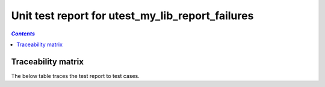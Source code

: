 .. _unit_test_report_utest_my_lib_report_failures:

=================================================
Unit test report for utest_my_lib_report_failures
=================================================

.. contents:: `Contents`
    :depth: 2
    :local:


.. item:: REPORT_UTEST-MY_FUNCTION_SUCCESS Test report for UTEST-MY_FUNCTION_SUCCESS
    :passes: UTEST-MY_FUNCTION_SUCCESS

    Test result: Pass

.. item:: REPORT_UTEST-MY_FUNCTION_LOCKED Test report for UTEST-MY_FUNCTION_LOCKED
    :fails: UTEST-MY_FUNCTION_LOCKED

    Test result: Fail

    File: ./unit_test/my_functions.c Line: 49 Message: exp "12 34 56 " was "12 34 99 "  and some more text to test word
    wrapping at 120 characters.

    Another failure message.

.. item:: REPORT_UTEST-SOME_FUNCTION Test report for UTEST-SOME_FUNCTION
    :fails: UTEST-SOME_FUNCTION

    Test result: Fail

    File: ./unit_test/my_functions.c Line: 49 Message: exp "12 34 56 " was "12 34 99 "

Traceability matrix
===================

The below table traces the test report to test cases.

.. item-matrix:: Linking these unit test reports to unit test cases
    :source: REPORT_UTEST-
    :target: UTEST-
    :sourcetitle: Unit test report
    :targettitle: Unit test specification
    :type: fails passes
    :stats:
    :group:
    :nocaptions:
